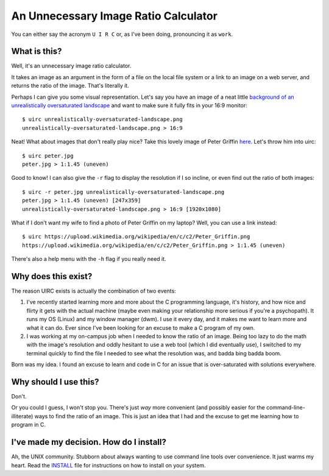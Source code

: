 An Unnecessary Image Ratio Calculator
====================================================

You can either say the acronym ``U I R C`` or, as I've been doing, pronouncing it as ``work``.

What is this?
-------------

Well, it's an unnecessary image ratio calculator.

It takes an image as an argument in the form of a file on the local file system or a link to an image on a web server, and returns the ratio of the image. That's literally it.

Perhaps I can give you some visual representation. Let's say you have an image of a neat little `background of an unrealistically oversaturated landscape <https://external-content.duckduckgo.com/iu/?u=https%3A%2F%2Fwww.hdwallpapers.in%2Fdownload%2Fsunset_scenery-1920x1080.jpg&f=1&nofb=1>`_ and want to make sure it fully fits in your 16:9 monitor::

  $ uirc unrealistically-oversaturated-landscape.png
  unrealistically-oversaturated-landscape.png > 16:9

Neat! What about images that don't really play nice? Take this lovely image of Peter Griffin `here <https://upload.wikimedia.org/wikipedia/en/c/c2/Peter_Griffin.png>`_. Let's throw him into uirc::

  $ uirc peter.jpg
  peter.jpg > 1:1.45 (uneven)

Good to know! I can also give the ``-r`` flag to display the resolution if I so incline, or even find out the ratio of both images::

  $ uirc -r peter.jpg unrealistically-oversaturated-landscape.png
  peter.jpg > 1:1.45 (uneven) [247x359]
  unrealistically-oversaturated-landscape.png > 16:9 [1920x1080]

What if I don't want my wife to find a photo of Peter Griffin on my laptop? Well, you can use a link instead::

  $ uirc https://upload.wikimedia.org/wikipedia/en/c/c2/Peter_Griffin.png
  https://upload.wikimedia.org/wikipedia/en/c/c2/Peter_Griffin.png > 1:1.45 (uneven)
 
There's also a help menu with the ``-h`` flag if you really need it. 

Why does this exist? 
--------------------

The reason UIRC exists is actually the combination of two events:

1. I've recently started learning more and more about the C programming language, it's history, and how nice and flirty it gets with the actual machine (maybe even making your relationship more serious if you're a psychopath). It runs my OS (Linux) and my window manager (dwm). I use it every day, and it makes me want to learn more and what it can do. Ever since I've been looking for an excuse to make a C program of my own.
2. I was working at my on-campus job when I needed to know the ratio of an image. Being too lazy to do the math with the image's resolution and oddly hesitant to use a web tool (which I did eventually use), I switched to my terminal quickly to find the file I needed to see what the resolution was, and badda bing badda boom.

Born was my idea. I found an excuse to learn and code in C for an issue that is over-saturated with solutions everywhere.

Why should I use this?
----------------------

Don't. 

Or you could I guess, I won't stop you. There's just *way* more convenient (and possibly easier for the command-line-illiterate) ways to find the ratio of an image. This is just an idea that I had and the excuse to get me learning how to program in C.

I've made my decision. How do I install?
----------------------------------------

Ah, the UNIX community. Stubborn about always wanting to use command line tools over convenience. It just warms my heart. Read the `INSTALL <INSTALL.rst>`_ file for instructions on how to install on your system.
